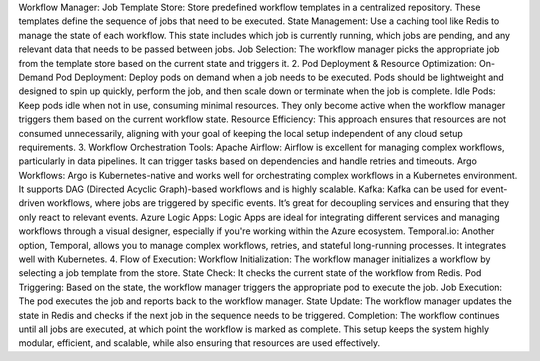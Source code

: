Workflow Manager:
Job Template Store: Store predefined workflow templates in a centralized repository. These templates define the sequence of jobs that need to be executed.
State Management: Use a caching tool like Redis to manage the state of each workflow. This state includes which job is currently running, which jobs are pending, and any relevant data that needs to be passed between jobs.
Job Selection: The workflow manager picks the appropriate job from the template store based on the current state and triggers it.
2. Pod Deployment & Resource Optimization:
On-Demand Pod Deployment: Deploy pods on demand when a job needs to be executed. Pods should be lightweight and designed to spin up quickly, perform the job, and then scale down or terminate when the job is complete.
Idle Pods: Keep pods idle when not in use, consuming minimal resources. They only become active when the workflow manager triggers them based on the current workflow state.
Resource Efficiency: This approach ensures that resources are not consumed unnecessarily, aligning with your goal of keeping the local setup independent of any cloud setup requirements.
3. Workflow Orchestration Tools:
Apache Airflow: Airflow is excellent for managing complex workflows, particularly in data pipelines. It can trigger tasks based on dependencies and handle retries and timeouts.
Argo Workflows: Argo is Kubernetes-native and works well for orchestrating complex workflows in a Kubernetes environment. It supports DAG (Directed Acyclic Graph)-based workflows and is highly scalable.
Kafka: Kafka can be used for event-driven workflows, where jobs are triggered by specific events. It’s great for decoupling services and ensuring that they only react to relevant events.
Azure Logic Apps: Logic Apps are ideal for integrating different services and managing workflows through a visual designer, especially if you're working within the Azure ecosystem.
Temporal.io: Another option, Temporal, allows you to manage complex workflows, retries, and stateful long-running processes. It integrates well with Kubernetes.
4. Flow of Execution:
Workflow Initialization: The workflow manager initializes a workflow by selecting a job template from the store.
State Check: It checks the current state of the workflow from Redis.
Pod Triggering: Based on the state, the workflow manager triggers the appropriate pod to execute the job.
Job Execution: The pod executes the job and reports back to the workflow manager.
State Update: The workflow manager updates the state in Redis and checks if the next job in the sequence needs to be triggered.
Completion: The workflow continues until all jobs are executed, at which point the workflow is marked as complete.
This setup keeps the system highly modular, efficient, and scalable, while also ensuring that resources are used effectively.